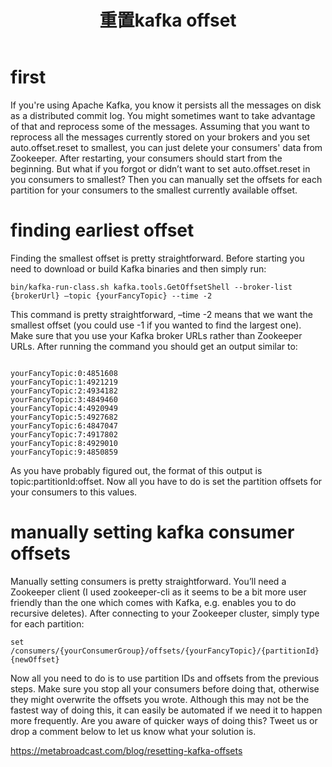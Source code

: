 #+TITLE: 重置kafka offset

* first
If you're using Apache Kafka, you know it persists all the messages on disk as a distributed commit log. You might sometimes want to take advantage of that and reprocess some of the messages. Assuming that you want to reprocess all the messages currently stored on your brokers and you set auto.offset.reset to smallest, you can just delete your consumers' data from Zookeeper. After restarting, your consumers should start from the beginning. But what if you forgot or didn’t want to set auto.offset.reset in you consumers to smallest? Then you can manually set the offsets for each partition for your consumers to the smallest currently available offset.

* finding earliest offset
Finding the smallest offset is pretty straightforward. Before starting you need to download or build Kafka binaries and then simply run:

#+BEGIN_SRC 
bin/kafka-run-class.sh kafka.tools.GetOffsetShell --broker-list {brokerUrl} —topic {yourFancyTopic} --time -2
#+END_SRC
This command is pretty straightforward, --time -2 means that we want the smallest offset (you could use -1 if you wanted to find the largest one). Make sure that you use your Kafka broker URLs rather than Zookeeper URLs. After running the command you should get an output similar to:

#+BEGIN_SRC 

yourFancyTopic:0:4851608
yourFancyTopic:1:4921219
yourFancyTopic:2:4934182
yourFancyTopic:3:4849460
yourFancyTopic:4:4920949
yourFancyTopic:5:4927682
yourFancyTopic:6:4847047
yourFancyTopic:7:4917802
yourFancyTopic:8:4929010
yourFancyTopic:9:4850859
#+END_SRC

As you have probably figured out, the format of this output is topic:partitionId:offset.
Now all you have to do is set the partition offsets for your consumers to this values.

* manually setting kafka consumer offsets

Manually setting consumers is pretty straightforward. You’ll need a Zookeeper client (I used zookeeper-cli as it seems to be a bit more user friendly than the one which comes with Kafka, e.g. enables you to do recursive deletes). After connecting to your Zookeeper cluster, simply type for each partition:

#+BEGIN_SRC 
set /consumers/{yourConsumerGroup}/offsets/{yourFancyTopic}/{partitionId} {newOffset}
#+END_SRC

Now all you need to do is to use partition IDs and offsets from the previous steps. Make sure you stop all your consumers before doing that, otherwise they might overwrite the offsets you wrote.
Although this may not be the fastest way of doing this, it can easily be automated if we need it to happen more frequently. Are you aware of quicker ways of doing this? Tweet us or drop a comment below to let us know what your solution is.
  


https://metabroadcast.com/blog/resetting-kafka-offsets
